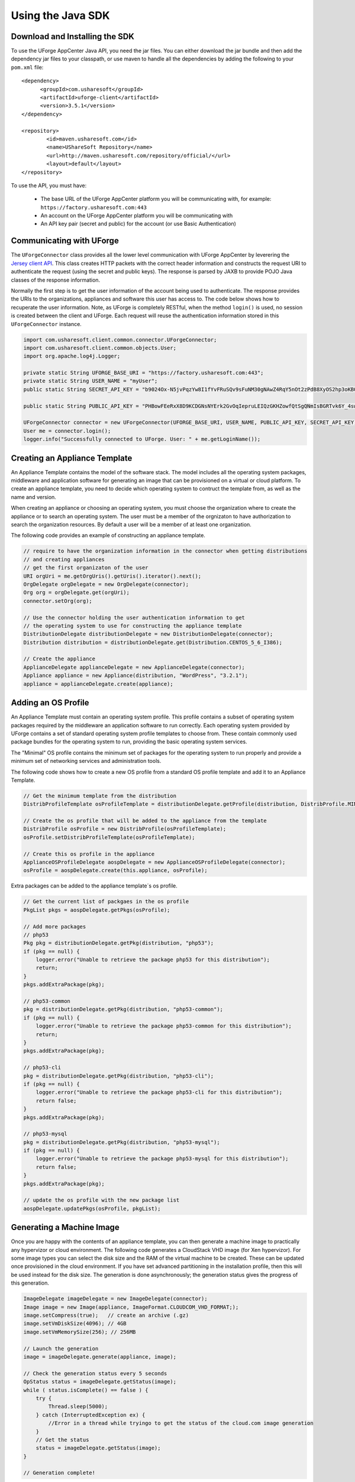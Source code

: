 .. Copyright 2017 FUJITSU LIMITED

.. _apis-java-apis:

Using the Java SDK
==================

Download and Installing the SDK
-------------------------------

To use the UForge AppCenter Java API, you need the jar files. You can either download the jar bundle and then add the dependency jar files to your classpath, or use maven to handle all the dependencies by adding the following to your ``pom.xml`` file::

	<dependency>
	      <groupId>com.usharesoft</groupId>
	      <artifactId>uforge-client</artifactId>
	      <version>3.5.1</version>
	</dependency>
	
	<repository>
	        <id>maven.usharesoft.com</id>
	        <name>UShareSoft Repository</name>
	        <url>http://maven.usharesoft.com/repository/official/</url>
	        <layout>default</layout>
	</repository>

To use the API, you must have:

	* The base URL of the UForge AppCenter platform you will be communicating with, for example: ``https://factory.usharesoft.com:443``
	* An account on the UForge AppCenter platform you will be communicating with
	* An API key pair (secret and public) for the account (or use Basic Authentication)

Communicating with UForge
-------------------------

The ``UForgeConnector`` class provides all the lower level communication with UForge AppCenter by leverering the `Jersey client API <http://jersey.java.net/>`_. This class creates HTTP packets with the correct header information and constructs the request URI to authenticate the request (using the secret and public keys). The response is parsed by JAXB to provide POJO Java classes of the response information.

Normally the first step is to get the user information of the account being used to authenticate. The response provides the URIs to the organizations, appliances and software this user has access to. The code below shows how to recuperate the user information. Note, as UForge is completely RESTful, when the method ``login()`` is used, no session is created between the client and UForge. Each request will reuse the authentication information stored in this ``UForgeConnector`` instance.

.. code-block:: java

	import com.usharesoft.client.common.connector.UForgeConnector;
	import com.usharesoft.client.common.objects.User;
	import org.apache.log4j.Logger;

	private static String UFORGE_BASE_URI = "https://factory.usharesoft.com:443";
	private static String USER_NAME = "myUser";
	public static String SECRET_API_KEY = "b9024Ox-N5jvPqzYw8I1fYvFRuSQv9sFuNM30gNAwZ4RqY5nOt2zPdB8XyOS2hp3oKB09-XsYbNr_e4apR";
	    
	public static String PUBLIC_API_KEY = "PHBowFEeRxX8D9KCDGNsNYErk2GvOqIepruLEIQzGKHZowfQtSgQNmIsBGRTvk6Y_4swVIV5BAPQRzwyZ1";

	UForgeConnector connector = new UForgeConnector(UFORGE_BASE_URI, USER_NAME, PUBLIC_API_KEY, SECRET_API_KEY);
	User me = connector.login();
	logger.info("Successfully connected to UForge. User: " + me.getLoginName());


Creating an Appliance Template
------------------------------

An Appliance Template contains the model of the software stack. The model includes all the operating system packages, middleware and application software for generating an image that can be provisioned on a virtual or cloud platform. To create an appliance template, you need to decide which operating system to contruct the template from, as well as the name and version.

When creating an appliance or choosing an operating system, you must choose the organization where to create the appliance or to search an operating system. The user must be a member of the orgnizaton to have authorization to search the organization resources. By default a user will be a member of at least one organization.

The following code provides an example of constructing an appliance template.

.. code-block:: java

	// require to have the organization information in the connector when getting distributions
	// and creating appliances
	// get the first organizaton of the user
	URI orgUri = me.getOrgUris().getUris().iterator().next();
	OrgDelegate orgDelegate = new OrgDelegate(connector);
	Org org = orgDelegate.get(orgUri);
	connector.setOrg(org);
	            
	// Use the connector holding the user authentication information to get 
	// the operating system to use for constructing the appliance template
	DistributionDelegate distributionDelegate = new DistributionDelegate(connector);
	Distribution distribution = distributionDelegate.get(Distribution.CENTOS_5_6_I386);

	// Create the appliance
	ApplianceDelegate applianceDelegate = new ApplianceDelegate(connector);
	Appliance appliance = new Appliance(distribution, "WordPress", "3.2.1");
	appliance = applianceDelegate.create(appliance);

Adding an OS Profile
--------------------

An Appliance Template must contain an operating system profile. This profile contains a subset of operating system packages required by the middleware an application software to run correctly. Each operating system provided by UForge contains a set of standard operating system profile templates to choose from. These contain commonly used package bundles for the operating system to run, providing the basic operating system services.

The "Minimal" OS profile contains the minimum set of packages for the operating system to run properly and provide a minimum set of networking services and administration tools.

The following code shows how to create a new OS profile from a standard OS profile template and add it to an Appliance Template.

.. code-block:: java

	// Get the minimum template from the distribution
	DistribProfileTemplate osProfileTemplate = distributionDelegate.getProfile(distribution, DistribProfile.MINIMAL);

	// Create the os profile that will be added to the appliance from the template
	DistribProfile osProfile = new DistribProfile(osProfileTemplate);
	osProfile.setDistribProfileTemplate(osProfileTemplate);

	// Create this os profile in the appliance
	ApplianceOSProfileDelegate aospDelegate = new ApplianceOSProfileDelegate(connector);
	osProfile = aospDelegate.create(this.appliance, osProfile);

Extra packages can be added to the appliance template´s os profile.

.. code-block:: java

	// Get the current list of packgaes in the os profile
	PkgList pkgs = aospDelegate.getPkgs(osProfile);

	// Add more packages
	// php53
	Pkg pkg = distributionDelegate.getPkg(distribution, "php53");
	if (pkg == null) {
	    logger.error("Unable to retrieve the package php53 for this distribution");
	    return;
	}
	pkgs.addExtraPackage(pkg);

	// php53-common
	pkg = distributionDelegate.getPkg(distribution, "php53-common");
	if (pkg == null) {
	    logger.error("Unable to retrieve the package php53-common for this distribution");
	    return;
	}
	pkgs.addExtraPackage(pkg);

	// php53-cli
	pkg = distributionDelegate.getPkg(distribution, "php53-cli");
	if (pkg == null) {
	    logger.error("Unable to retrieve the package php53-cli for this distribution");
	    return false;
	}
	pkgs.addExtraPackage(pkg);

	// php53-mysql
	pkg = distributionDelegate.getPkg(distribution, "php53-mysql");
	if (pkg == null) {
	    logger.error("Unable to retrieve the package php53-mysql for this distribution");
	    return false;
	}
	pkgs.addExtraPackage(pkg);
	   
	// update the os profile with the new package list
	aospDelegate.updatePkgs(osProfile, pkgList);  


Generating a Machine Image
--------------------------

Once you are happy with the contents of an appliance template, you can then generate a machine image to practically any hypervizor or cloud environment. The following code generates a CloudStack VHD image (for Xen hypervizor). For some image types you can select the disk size and the RAM of the virtual machine to be created. These can be updated once provisioned in the cloud environment. If you have set advanced partitioning in the installation profile, then this will be used instead for the disk size. The generation is done asynchronously; the generation status gives the progress of this generation.

.. code-block:: java

	ImageDelegate imageDelegate = new ImageDelegate(connector);
	Image image = new Image(appliance, ImageFormat.CLOUDCOM_VHD_FORMAT;);
	image.setCompress(true);   // create an archive (.gz)
	image.setVmDiskSize(4096); // 4GB
	image.setVmMemorySize(256); // 256MB

	// Launch the generation
	image = imageDelegate.generate(appliance, image);

	// Check the generation status every 5 seconds
	OpStatus status = imageDelegate.getStatus(image);
	while ( status.isComplete() == false ) {
	    try {
	        Thread.sleep(5000);
	    } catch (InterruptedException ex) {
	        //Error in a thread while tryingo to get the status of the cloud.com image generation
	    }
	    // Get the status
	    status = imageDelegate.getStatus(image);
	}

	// Generation complete!

Publishing an Image
-------------------

UForge has connectors to many of the popular cloud platforms including Amazon, Microsoft Azure, Google Compute Engine, OpenStack, CloudStack, Eucalyptus and Flexiant to name a few. Once an image has been generated you can either download the image or publish directly a cloud environment using your own cloud account credentials. Like generations, publishing images is asynchronous. You can get the progress of the publish from the publish status. The following code publishes a generated VHD image directly to the template library of a CloudStack environment.

.. code-block:: java

	// Create the credential information to communicate with the Cloud.com environment
	CredAccount credAccount = new CredAccount();
	credAccount.setType(InfraType.CLOUD_COM);
	credAccount.setName("My Cloud.Com Account");
	credAccount.setServerUrl(new URI("http://10.0.1.251:8080/client/api"));
	credAccount.setPublicAPIKey("8pqqg0HV8ocpt6j8qYiCpDZ4cqzbtLaxCErIOpCD0r9VOjnILgahX85_J2CFvC8863en3NGZEFIlY82PKbAfWQ");
	credAccount.setSecretAPIKey("9Q-vVxokmMbI_l4t7aAfbocTgoLBlnt41Xy6iLZUfC6PzAdXNy2rRegAWhBMF3mQ9jk4MtPaCVULDu7ORxX2ZQ");

	// Add the zone on where the image should be published
	credAccount.setZoneName("zone1");

	// Provide information on the image being uploaded to the Cloud.com template library
	credAccount.setDisplayName("WordPress image");
	credAccount.setDescription("WordPress image for the cloud.com platform");
	credAccount.setPasswordEnabled(true);
	credAccount.setFeaturedEnabled(false);

	// Allow this image to be accessed to all cloud.com users
	credAccount.setPublicImage(true);  

	// Publish the image
	PublishDelegate publishDelegate = new PublishDelegate(connector);
	PublishImage publishImage = new PublishImage();
	publishImage.setCredAccount(credAccount);
	publishImage.setImage(image);
	publishImage = publishDelegate.publish(appliance, publishImage);

	// Get the status of the publish
	OpStatus status = publishDelegate.getStatus(publishImage);
	while (status.isComplete() == false) {
	    try {
	        Thread.sleep(5000);
	    } catch (InterruptedException ex) {
	        // Error in a thread while trying to get the status of the iso image generation
	    }
	    // get the status
	    status = publishDelegate.getStatus(publishImage);
	}

	// Publish finished
	// Can check for errors
	if (status.isError()) {
	    // error occured during the publish
	}   

Adding a Project from the Project Catalog
-----------------------------------------

Each UForge organization provides a Project Catalog where commonly used software components can be added to an appliance template. The Project Catalog must belong to the same organization as the appliance. The following code adds some projects to an appliance template.

.. code-block:: java

	ProjectDelegate projectDelegate = new ProjectDelegate(connector);

	// Add Apache HTTP Server
	Project project = projectDelegate.get(distribution, "Apache HTTP server", "2.2.3", null);
	if (project == null) {
	    logger.error("Unable to retrieve project");
	    return;
	}
	appliance.addProject(project);

	// Add MySQL
	Project project = projectDelegate.get(distribution, "MySQL5 Server", "5.0.77", null);
	if (project == null) {
	    logger.error("Unable to retrieve project");
	    return;
	}
	appliance.addProject(project);

	// Save the updated appliance instance
	applianceDelegate.update(appliance);

Uploading a Software Component
------------------------------

You can upload your own software components to a private software library (``My Software Library``). This software can then be added to any of your appliance templates. This provides a mechanism to compliment the Project Catalog. The following code shows how to upload files, attach a license and then add it to an appliance template.

.. code-block:: java

	MySoftwareDelegate mySoftwareDelegate = new MySoftwareDelegate(connector);
	File wpf = new File("wordpress-3.2.1.zip");
	File lf = new File("wp-license.html");

	// Create a My Software component and upload the wordpress zip file
	MySoftware mySoftware = mySoftwareDelegate.upload("WordPress", "3.2.1", wpf);

	// Attach a license
	mySoftware = mySoftwareDelegate.uploadLicense(mySoftware, lf);

	// Add the software component to the appliance
	appliance.addMySoftware(mySoftware);

	// Save the changes to the appliance
	applianceDelegate.update(appliance);

Adding a Boot Script
--------------------

Boot scripts can be added to the appliance template allowing initial configuration to be executed either during the first time the image is started or during every boot of the image. Other configuration mechanisms are supported in UForge including:

* UForge Studio packages : a framework allowing to automate a deployment blueprint over one or several instances

The following code shows how to upload a boot script to an appliance.

.. code-block:: java

	ApplianceConfigDelegate configDelegate = new ApplianceConfigDelegate(connector);

	// upload a boot script to the appliance
	File bsf = new File("myscript.sh");
	BootScript bootscript = new BootScript();
	// only execute this boot script once during first boot
	bootscript.setBootType(BootScript.FIRST_BOOT); 
	bootscript = configDelegate.uploadBootScript(appliance, bootscript, bsf);

Adding an UForge Studio Package
-------------------------------

UForge Studio is a framework allowing users to automate the configuration of an appliance or several appliances to create a solution. The output is an OS native package containing this configuration blueprint that can be added to an appliance template. A license file can also be attached. The following code uploads an RPM-based package to an appliance template.

.. code-block:: java

	ApplianceConfigDelegate configurationDelegate = new ApplianceConfigDelegate(connector);
	// Upload the UForge Studio package to the appliance
	File oasf = new File("wordpress-3.2.1-1.i386.rpm");
	OASPkg oasPkg = configurationDelegate.uploadOASPkg(appliance, oasf);

	// Attach a license with the OAS package uploaded
	File license = new File("GNU.txt");
	configurationDelegate.uploadOASLicense(oasPkg, license);


